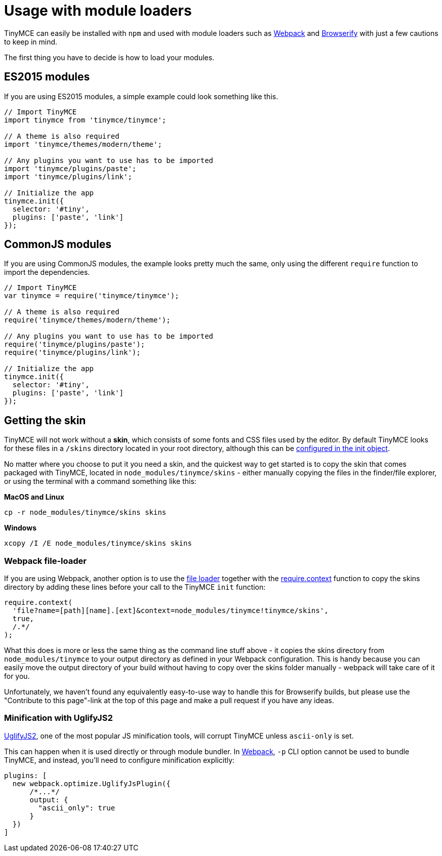 :rootDir: ../
:partialsDir: {rootDir}partials/
= Usage with module loaders
:description: How to use TinyMCE in a project using a module bundler like Webpack or Browserify
:description_short: How to include TinyMCE in a project using CommonJS modules.
:keywords: webpack browserify commonjs modules tinymce
:title_nav: Usage with module loaders

TinyMCE can easily be installed with `npm` and used with module loaders such as https://webpack.github.io/[Webpack] and http://browserify.org/[Browserify] with just a few cautions to keep in mind.

The first thing you have to decide is how to load your modules.

[[es2015-modules]]
== ES2015 modules
anchor:es2015modules[historical anchor]

If you are using ES2015 modules, a simple example could look something like this.

[source,js]
----
// Import TinyMCE
import tinymce from 'tinymce/tinymce';

// A theme is also required
import 'tinymce/themes/modern/theme';

// Any plugins you want to use has to be imported
import 'tinymce/plugins/paste';
import 'tinymce/plugins/link';

// Initialize the app
tinymce.init({
  selector: '#tiny',
  plugins: ['paste', 'link']
});
----

[[commonjs-modules]]
== CommonJS modules
anchor:commonjsmodules[historical anchor]

If you are using CommonJS modules, the example looks pretty much the same, only using the different `require` function to import the dependencies.

[source,js]
----
// Import TinyMCE
var tinymce = require('tinymce/tinymce');

// A theme is also required
require('tinymce/themes/modern/theme');

// Any plugins you want to use has to be imported
require('tinymce/plugins/paste');
require('tinymce/plugins/link');

// Initialize the app
tinymce.init({
  selector: '#tiny',
  plugins: ['paste', 'link']
});
----

[[getting-the-skin]]
== Getting the skin
anchor:gettingtheskin[historical anchor]

TinyMCE will not work without a *skin*, which consists of some fonts and CSS files used by the editor. By default TinyMCE looks for these files in a `/skins` directory located in your root directory, although this can  be xref:configure/editor-appearance.adoc#skin_url[configured in the init object].

No matter where you choose to put it you need a skin, and the quickest way to get started is to copy the skin that comes packaged with TinyMCE, located in `node_modules/tinymce/skins` - either manually copying the files in the finder/file explorer, or using the terminal with a command something like this:

*MacOS and Linux*

----
cp -r node_modules/tinymce/skins skins
----
*Windows*

----
xcopy /I /E node_modules/tinymce/skins skins
----

[[webpack-file-loader]]
=== Webpack file-loader
anchor:webpackfile-loader[historical anchor]

If you are using Webpack, another option is to use the https://github.com/webpack/file-loader[file loader] together with the https://github.com/webpack/docs/wiki/context[require.context] function to copy the skins directory by adding these lines before your call to the TinyMCE `init` function:

[source,javascript]
----
require.context(
  'file?name=[path][name].[ext]&context=node_modules/tinymce!tinymce/skins',
  true,
  /.*/
);
----

What this does is more or less the same thing as the command line stuff above - it copies the skins directory from `node_modules/tinymce` to your output directory as defined in your Webpack configuration. This is handy because you can easily move the output directory of your build without having to copy over the skins folder manually - webpack will take care of it for you.

Unfortunately, we haven't found any equivalently easy-to-use way to handle this for Browserify builds, but please use the "Contribute to this page"-link at the top of this page and make a pull request if you have any ideas.

[[minification-with-uglifyjs2]]
=== Minification with UglifyJS2
anchor:minificationwithuglifyjs2[historical anchor]

https://github.com/mishoo/UglifyJS2[UglifyJS2], one of the most popular JS minification tools, will corrupt TinyMCE unless `ascii-only` is set.

This can happen when it is used directly or through module bundler. In https://webpack.github.io/[Webpack], `-p` CLI option cannot be used to bundle TinyMCE, and instead, you'll need to configure minification explicitly:

[source,javascript]
----
plugins: [
  new webpack.optimize.UglifyJsPlugin({
      /*...*/
      output: {
        "ascii_only": true
      }
  })
]
----
